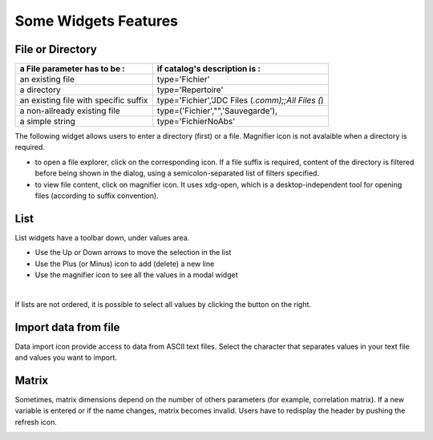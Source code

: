 .. _features-label:

========================
Some Widgets Features 
========================

File or Directory
-----------------

+-------------------------------------+--------------------------------------------------+
| a File parameter has to be :        | if catalog's description is :                    |
+=====================================+==================================================+
|an existing file                     | type='Fichier'                                   |                
+-------------------------------------+--------------------------------------------------+
|a directory                          | type='Repertoire'                                |
+-------------------------------------+--------------------------------------------------+
|an existing file with specific suffix| type='Fichier','JDC Files (*.comm);;All Files (*)|
+-------------------------------------+--------------------------------------------------+
|a non-allready existing file         | type=('Fichier',"",'Sauvegarde'),                |
+-------------------------------------+--------------------------------------------------+
|a simple string                      | type='FichierNoAbs'                              |
+-------------------------------------+--------------------------------------------------+

The following widget allows users to enter  a directory (first) or a file. Magnifier icon is not avalaible when a directory is required.

.. image:: images/FichiersEtRepertoires.png

- to open a file explorer, click on the corresponding icon. If a file suffix is required, content of the directory is filtered before being shown in the dialog, using a semicolon-separated list of filters specified.

- to view file content, click on magnifier icon. It uses xdg-open, which is a desktop-independent tool for opening files (according to suffix convention).


List
-----
List widgets have a toolbar down, under values area.

.. image:: images/ShowAllValues.png

- Use the Up or Down arrows to move the selection in the list
- Use the Plus (or Minus) icon to add (delete) a new line
- Use the magnifier icon to see all the values in a modal widget

|

If lists are not ordered, it is possible to select all values by clicking the button on the right.

.. image:: images/SelectAllInList.png



Import data from file
-----------------------

Data import icon provide access to data from ASCII text files.
Select the character that separates values in your text file and values you want to import.

.. image:: images/Import.png
   :align: center


Matrix
-------
Sometimes, matrix dimensions depend on the number of others parameters (for example, correlation matrix).
If a new variable is entered or if the name changes, matrix becomes invalid.
Users have to redisplay the header by pushing the refresh icon.

.. image:: images/Matrice.png



